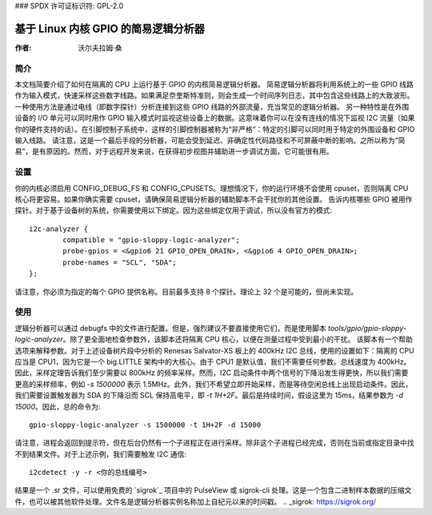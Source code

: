 ### SPDX 许可证标识符: GPL-2.0

=============================================
基于 Linux 内核 GPIO 的简易逻辑分析器
=============================================

:作者: 沃尔夫拉姆·桑

简介
============

本文档简要介绍了如何在隔离的 CPU 上运行基于 GPIO 的内核简易逻辑分析器。
简易逻辑分析器将利用系统上的一些 GPIO 线路作为输入模式，快速采样这些数字线路。如果满足奈奎斯特准则，则会生成一个时间序列日志，其中包含这些线路上的大致波形。一种使用方法是通过电线（即数字探针）分析连接到这些 GPIO 线路的外部流量，充当常见的逻辑分析器。
另一种特性是在外围设备的 I/O 单元可以同时用作 GPIO 输入模式时监视这些设备上的数据。这意味着你可以在没有连线的情况下监视 I2C 流量（如果你的硬件支持的话）。在引脚控制子系统中，这样的引脚控制器被称为“非严格”：特定的引脚可以同时用于特定的外围设备和 GPIO 输入线路。
请注意，这是一个最后手段的分析器，可能会受到延迟、非确定性代码路径和不可屏蔽中断的影响。之所以称为“简易”，是有原因的。然而，对于远程开发来说，在获得初步视图并辅助进一步调试方面，它可能很有用。

设置
=====

你的内核必须启用 CONFIG_DEBUG_FS 和 CONFIG_CPUSETS。理想情况下，你的运行环境不会使用 cpuset，否则隔离 CPU 核心将更容易。如果你确实需要 cpuset，请确保简易逻辑分析器的辅助脚本不会干扰你的其他设置。
告诉内核哪些 GPIO 被用作探针。对于基于设备树的系统，你需要使用以下绑定。因为这些绑定仅用于调试，所以没有官方的模式::

    i2c-analyzer {
            compatible = "gpio-sloppy-logic-analyzer";
            probe-gpios = <&gpio6 21 GPIO_OPEN_DRAIN>, <&gpio6 4 GPIO_OPEN_DRAIN>;
            probe-names = "SCL", "SDA";
    };

请注意，你必须为指定的每个 GPIO 提供名称。目前最多支持 8 个探针。理论上 32 个是可能的，但尚未实现。

使用
=====

逻辑分析器可以通过 debugfs 中的文件进行配置。但是，强烈建议不要直接使用它们，而是使用脚本 `tools/gpio/gpio-sloppy-logic-analyzer`。除了更全面地检查参数外，该脚本还将隔离 CPU 核心，以便在测量过程中受到最小的干扰。
该脚本有一个帮助选项来解释参数。对于上述设备树片段中分析的 Renesas Salvator-XS 板上的 400kHz I2C 总线，使用的设置如下：隔离的 CPU 应当是 CPU1，因为它是一个 big.LITTLE 架构中的大核心。由于 CPU1 是默认值，我们不需要任何参数。总线速度为 400kHz。因此，采样定理告诉我们至少需要以 800kHz 的频率采样。然而，I2C 启动条件中两个信号的下降沿发生得更快，所以我们需要更高的采样频率，例如 `-s 1500000` 表示 1.5MHz。此外，我们不希望立即开始采样，而是等待空闲总线上出现启动条件。因此，我们需要设置触发器为 SDA 的下降沿而 SCL 保持高电平，即 `-t 1H+2F`。最后是持续时间，假设这里为 15ms，结果参数为 `-d 15000`。因此，总的命令为::

    gpio-sloppy-logic-analyzer -s 1500000 -t 1H+2F -d 15000

请注意，进程会返回到提示符，但在后台仍然有一个子进程正在进行采样。除非这个子进程已经完成，否则在当前或指定目录中找不到结果文件。对于上述示例，我们需要触发 I2C 通信::

    i2cdetect -y -r <你的总线编号>

结果是一个 .sr 文件，可以使用免费的 `sigrok`_ 项目中的 PulseView 或 sigrok-cli 处理。这是一个包含二进制样本数据的压缩文件，也可以被其他软件处理。文件名是逻辑分析器实例名称加上自纪元以来的时间戳。
.. _sigrok: https://sigrok.org/
